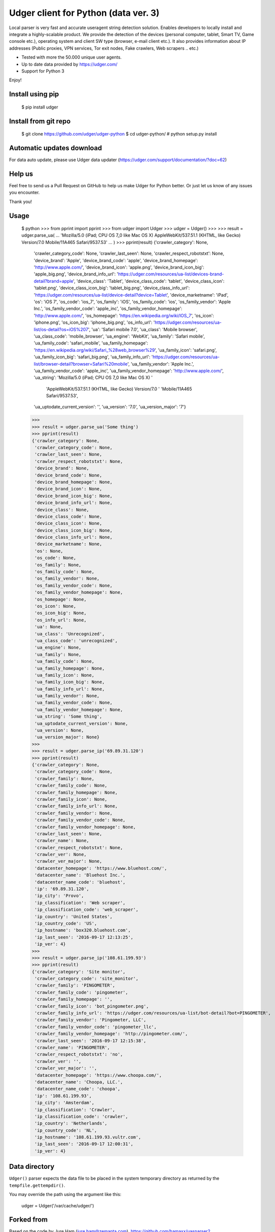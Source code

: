 Udger client for Python (data ver. 3)
=====================================

Local parser is very fast and accurate useragent string detection solution. Enables developers to locally install and integrate a highly-scalable product.
We provide the detection of the devices (personal computer, tablet, Smart TV, Game console etc.), operating system and client SW type (browser, e-mail client etc.).
It also provides information about IP addresses (Public proxies, VPN services, Tor exit nodes, Fake crawlers, Web scrapers .. etc.)

- Tested with more the 50.000 unique user agents.
- Up to date data provided by https://udger.com/
- Support for Python 3

Enjoy!

Install using pip
-----------------

	$ pip install udger

Install from git repo
---------------------

	$ git clone https://github.com/udger/udger-python
	$ cd udger-python/
	# python setup.py install

Automatic updates download
--------------------------

For data auto update, please use Udger data updater (https://udger.com/support/documentation/?doc=62)

Help us
-------

Feel free to send us a Pull Request on GitHub to help us make Udger for Python better.
Or just let us know of any issues you encounter.

Thank you!

Usage
-----

	$ python
	>>> from pprint import pprint
	>>> from udger import Udger
	>>> udger = Udger()
	>>>
	>>> result = udger.parse_ua(
	...     'Mozilla/5.0 (iPad; CPU OS 7_0 like Mac OS X) AppleWebKit/537.51.1 (KHTML, like Gecko) Version/7.0 Mobile/11A465 Safari/9537.53'
	... )
	>>> pprint(result)
	{'crawler_category': None,
	 'crawler_category_code': None,
	 'crawler_last_seen': None,
	 'crawler_respect_robotstxt': None,
	 'device_brand': 'Apple',
	 'device_brand_code': 'apple',
	 'device_brand_homepage': 'http://www.apple.com/',
	 'device_brand_icon': 'apple.png',
	 'device_brand_icon_big': 'apple_big.png',
	 'device_brand_info_url': 'https://udger.com/resources/ua-list/devices-brand-detail?brand=apple',
	 'device_class': 'Tablet',
	 'device_class_code': 'tablet',
	 'device_class_icon': 'tablet.png',
	 'device_class_icon_big': 'tablet_big.png',
	 'device_class_info_url': 'https://udger.com/resources/ua-list/device-detail?device=Tablet',
	 'device_marketname': 'iPad',
	 'os': 'iOS 7',
	 'os_code': 'ios_7',
	 'os_family': 'iOS',
	 'os_family_code': 'ios',
	 'os_family_vendor': 'Apple Inc.',
	 'os_family_vendor_code': 'apple_inc',
	 'os_family_vendor_homepage': 'http://www.apple.com/',
	 'os_homepage': 'https://en.wikipedia.org/wiki/IOS_7',
	 'os_icon': 'iphone.png',
	 'os_icon_big': 'iphone_big.png',
	 'os_info_url': 'https://udger.com/resources/ua-list/os-detail?os=iOS%207',
	 'ua': 'Safari mobile 7.0',
	 'ua_class': 'Mobile browser',
	 'ua_class_code': 'mobile_browser',
	 'ua_engine': 'WebKit',
	 'ua_family': 'Safari mobile',
	 'ua_family_code': 'safari_mobile',
	 'ua_family_homepage': 'https://en.wikipedia.org/wiki/Safari_%28web_browser%29',
	 'ua_family_icon': 'safari.png',
	 'ua_family_icon_big': 'safari_big.png',
	 'ua_family_info_url': 'https://udger.com/resources/ua-list/browser-detail?browser=Safari%20mobile',
	 'ua_family_vendor': 'Apple Inc.',
	 'ua_family_vendor_code': 'apple_inc',
	 'ua_family_vendor_homepage': 'http://www.apple.com/',
	 'ua_string': 'Mozilla/5.0 (iPad; CPU OS 7_0 like Mac OS X) '
	              'AppleWebKit/537.51.1 (KHTML, like Gecko) Version/7.0 '
	              'Mobile/11A465 Safari/9537.53',
	 'ua_uptodate_current_version': '',
	 'ua_version': '7.0',
	 'ua_version_major': '7'}
	>>>
	>>> result = udger.parse_ua('Some thing')
	>>> pprint(result)
	{'crawler_category': None,
	 'crawler_category_code': None,
	 'crawler_last_seen': None,
	 'crawler_respect_robotstxt': None,
	 'device_brand': None,
	 'device_brand_code': None,
	 'device_brand_homepage': None,
	 'device_brand_icon': None,
	 'device_brand_icon_big': None,
	 'device_brand_info_url': None,
	 'device_class': None,
	 'device_class_code': None,
	 'device_class_icon': None,
	 'device_class_icon_big': None,
	 'device_class_info_url': None,
	 'device_marketname': None,
	 'os': None,
	 'os_code': None,
	 'os_family': None,
	 'os_family_code': None,
	 'os_family_vendor': None,
	 'os_family_vendor_code': None,
	 'os_family_vendor_homepage': None,
	 'os_homepage': None,
	 'os_icon': None,
	 'os_icon_big': None,
	 'os_info_url': None,
	 'ua': None,
	 'ua_class': 'Unrecognized',
	 'ua_class_code': 'unrecognized',
	 'ua_engine': None,
	 'ua_family': None,
	 'ua_family_code': None,
	 'ua_family_homepage': None,
	 'ua_family_icon': None,
	 'ua_family_icon_big': None,
	 'ua_family_info_url': None,
	 'ua_family_vendor': None,
	 'ua_family_vendor_code': None,
	 'ua_family_vendor_homepage': None,
	 'ua_string': 'Some thing',
	 'ua_uptodate_current_version': None,
	 'ua_version': None,
	 'ua_version_major': None}
	>>>
	>>> result = udger.parse_ip('69.89.31.120')
	>>> pprint(result)
	{'crawler_category': None,
	 'crawler_category_code': None,
	 'crawler_family': None,
	 'crawler_family_code': None,
	 'crawler_family_homepage': None,
	 'crawler_family_icon': None,
	 'crawler_family_info_url': None,
	 'crawler_family_vendor': None,
	 'crawler_family_vendor_code': None,
	 'crawler_family_vendor_homepage': None,
	 'crawler_last_seen': None,
	 'crawler_name': None,
	 'crawler_respect_robotstxt': None,
	 'crawler_ver': None,
	 'crawler_ver_major': None,
	 'datacenter_homepage': 'https://www.bluehost.com/',
	 'datacenter_name': 'Bluehost Inc.',
	 'datacenter_name_code': 'bluehost',
	 'ip': '69.89.31.120',
	 'ip_city': 'Provo',
	 'ip_classification': 'Web scraper',
	 'ip_classification_code': 'web_scraper',
	 'ip_country': 'United States',
	 'ip_country_code': 'US',
	 'ip_hostname': 'box320.bluehost.com',
	 'ip_last_seen': '2016-09-17 12:13:25',
	 'ip_ver': 4}
	>>>
	>>> result = udger.parse_ip('108.61.199.93')
	>>> pprint(result)
	{'crawler_category': 'Site monitor',
	 'crawler_category_code': 'site_monitor',
	 'crawler_family': 'PINGOMETER',
	 'crawler_family_code': 'pingometer',
	 'crawler_family_homepage': '',
	 'crawler_family_icon': 'bot_pingometer.png',
	 'crawler_family_info_url': 'https://udger.com/resources/ua-list/bot-detail?bot=PINGOMETER',
	 'crawler_family_vendor': 'Pingometer, LLC',
	 'crawler_family_vendor_code': 'pingometer_llc',
	 'crawler_family_vendor_homepage': 'http://pingometer.com/',
	 'crawler_last_seen': '2016-09-17 12:15:38',
	 'crawler_name': 'PINGOMETER',
	 'crawler_respect_robotstxt': 'no',
	 'crawler_ver': '',
	 'crawler_ver_major': '',
	 'datacenter_homepage': 'https://www.choopa.com/',
	 'datacenter_name': 'Choopa, LLC.',
	 'datacenter_name_code': 'choopa',
	 'ip': '108.61.199.93',
	 'ip_city': 'Amsterdam',
	 'ip_classification': 'Crawler',
	 'ip_classification_code': 'crawler',
	 'ip_country': 'Netherlands',
	 'ip_country_code': 'NL',
	 'ip_hostname': '108.61.199.93.vultr.com',
	 'ip_last_seen': '2016-09-17 12:00:31',
	 'ip_ver': 4}

Data directory
--------------

``Udger()`` parser expects the data file to be placed in the system temporary
directory as returned by the ``tempfile.gettempdir()``.

You may override the path using the argument like this:

	udger = Udger('/var/cache/udger/')


Forked from
-----------

Based on the code by Jure Ham (jure.ham@zemanta.com),
https://github.com/hamaxx/uasparser2

Previously, a python version of https://github.com/kaittodesk/uasparser2
by Hicro Kee (http://hicrokee.com) email: hicrokee AT gmail DOT com
and modified by Michal Molhanec http://molhanec.net

Documentation for developers
----------------------------

https://udger.com/pub/documentation/parser/Python/html/

Author
------

The Udger.com Team (info@udger.com)

Old v1 format
-------------

If you still use the previous format of the db (v1), please see the branch ``old_format_v1``


